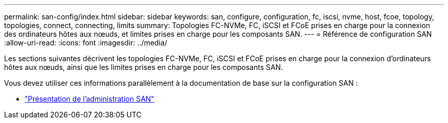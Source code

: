 ---
permalink: san-config/index.html 
sidebar: sidebar 
keywords: san, configure, configuration, fc, iscsi, nvme, host, fcoe, topology, topologies, connect, connecting, limits 
summary: Topologies FC-NVMe, FC, iSCSI et FCoE prises en charge pour la connexion des ordinateurs hôtes aux nœuds, et limites prises en charge pour les composants SAN. 
---
= Référence de configuration SAN
:allow-uri-read: 
:icons: font
:imagesdir: ../media/


[role="lead"]
Les sections suivantes décrivent les topologies FC-NVMe, FC, iSCSI et FCoE prises en charge pour la connexion d'ordinateurs hôtes aux nœuds, ainsi que les limites prises en charge pour les composants SAN.

Vous devez utiliser ces informations parallèlement à la documentation de base sur la configuration SAN :

* link:../san-admin/index.html["Présentation de l'administration SAN"]

